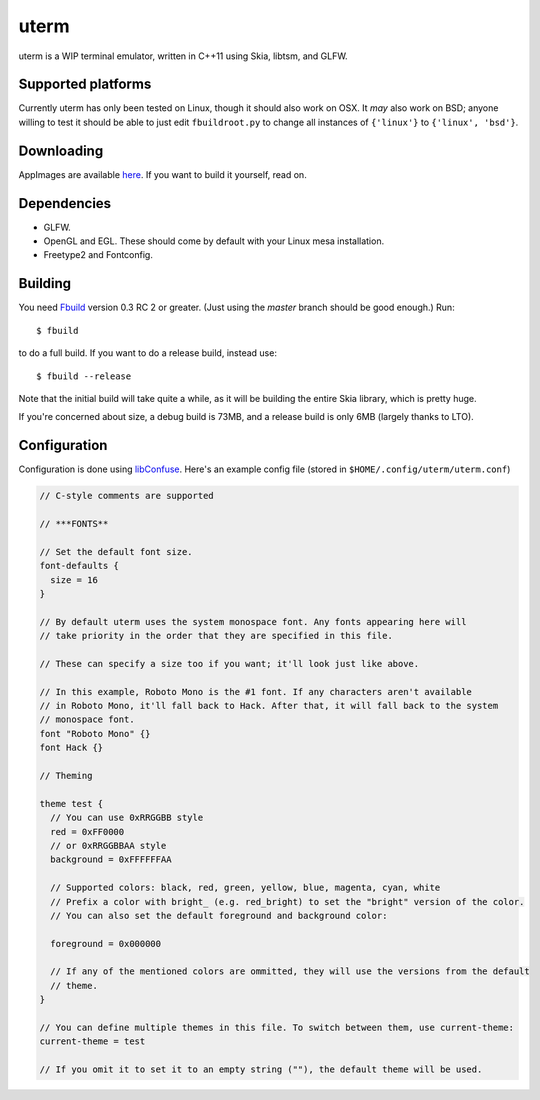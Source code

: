 uterm
=====

uterm is a WIP terminal emulator, written in C++11 using Skia, libtsm, and GLFW.

Supported platforms
*******************

Currently uterm has only been tested on Linux, though it should also work on OSX. It
*may* also work on BSD; anyone willing to test it should be able to just edit
``fbuildroot.py`` to change all instances of ``{'linux'}`` to ``{'linux', 'bsd'}``.

Downloading
***********

AppImages are available `here <https://upspin.refi64.com/nightly@refi64.com/uterm>`_. If
you want to build it yourself, read on.

Dependencies
************

- GLFW.
- OpenGL and EGL. These should come by default with your Linux mesa installation.
- Freetype2 and Fontconfig.

Building
********

You need `Fbuild <https://github.com/felix-lang/fbuild>`_ version 0.3 RC 2 or greater.
(Just using the *master* branch should be good enough.) Run::

  $ fbuild

to do a full build. If you want to do a release build, instead use::

  $ fbuild --release

Note that the initial build will take quite a while, as it will be building the entire
Skia library, which is pretty huge.

If you're concerned about size, a debug build is 73MB, and a release build is only 6MB
(largely thanks to LTO).

Configuration
*************

Configuration is done using `libConfuse <https://github.com/martinh/libconfuse>`_.
Here's an example config file (stored in ``$HOME/.config/uterm/uterm.conf``)

.. code-block:: c

  // C-style comments are supported

  // ***FONTS**

  // Set the default font size.
  font-defaults {
    size = 16
  }

  // By default uterm uses the system monospace font. Any fonts appearing here will
  // take priority in the order that they are specified in this file.

  // These can specify a size too if you want; it'll look just like above.

  // In this example, Roboto Mono is the #1 font. If any characters aren't available
  // in Roboto Mono, it'll fall back to Hack. After that, it will fall back to the system
  // monospace font.
  font "Roboto Mono" {}
  font Hack {}

  // Theming

  theme test {
    // You can use 0xRRGGBB style
    red = 0xFF0000
    // or 0xRRGGBBAA style
    background = 0xFFFFFFAA

    // Supported colors: black, red, green, yellow, blue, magenta, cyan, white
    // Prefix a color with bright_ (e.g. red_bright) to set the "bright" version of the color.
    // You can also set the default foreground and background color:

    foreground = 0x000000

    // If any of the mentioned colors are ommitted, they will use the versions from the default
    // theme.
  }

  // You can define multiple themes in this file. To switch between them, use current-theme:
  current-theme = test

  // If you omit it to set it to an empty string (""), the default theme will be used.
